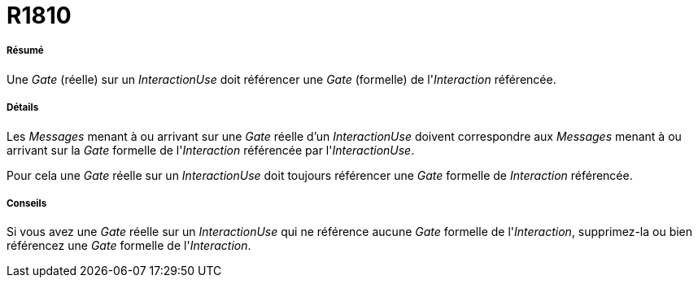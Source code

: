 // Disable all captions for figures.
:!figure-caption:
// Path to the stylesheet files
:stylesdir: .

[[R1810]]

[[r1810]]
= R1810

[[Résumé]]

[[résumé]]
===== Résumé

Une _Gate_ (réelle) sur un _InteractionUse_ doit référencer une _Gate_ (formelle) de l'_Interaction_ référencée.

[[Détails]]

[[détails]]
===== Détails

Les _Messages_ menant à ou arrivant sur une _Gate_ réelle d'un _InteractionUse_ doivent correspondre aux _Messages_ menant à ou arrivant sur la _Gate_ formelle de l'_Interaction_ référencée par l'_InteractionUse_.

Pour cela une _Gate_ réelle sur un _InteractionUse_ doit toujours référencer une _Gate_ formelle de _Interaction_ référencée.

[[Conseils]]

[[conseils]]
===== Conseils

Si vous avez une _Gate_ réelle sur un _InteractionUse_ qui ne référence aucune _Gate_ formelle de l'_Interaction_, supprimez-la ou bien référencez une _Gate_ formelle de l'_Interaction_.


